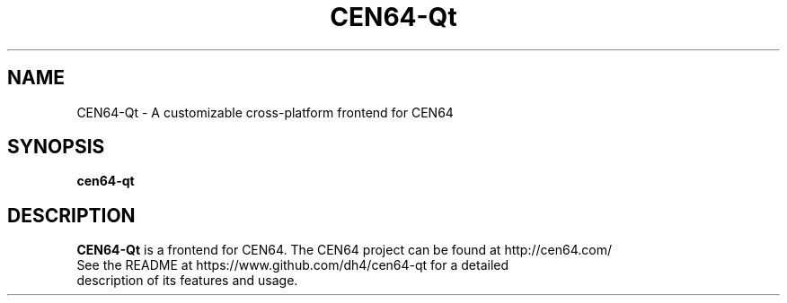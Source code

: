 .\" Copyright (c) 2013, Dan Hasting
.\" All rights reserved.
.\"
.\" %%%LICENSE_START(BSD_3_CLAUSE)
.\" Redistribution and use in source and binary forms, with or without
.\" modification, are permitted provided that the following conditions
.\" are met:
.\" * Redistributions of source code must retain the above copyright
.\"   notice, this list of conditions and the following disclaimer.
.\" * Redistributions in binary form must reproduce the above copyright
.\"   notice, this list of conditions and the following disclaimer in
.\"   the documentation and/or other materials provided with the
.\"   distribution.
.\" * Neither the name of the organization nor the names of its
.\"   contributors may be used to endorse or promote products derived
.\"   from this software without specific prior written permission.
.\"
.\" THIS SOFTWARE IS PROVIDED BY THE COPYRIGHT HOLDERS AND CONTRIBUTORS
.\" ``AS IS'' AND ANY EXPRESS OR IMPLIED WARRANTIES, INCLUDING, BUT NOT
.\" LIMITED TO, THE IMPLIED WARRANTIES OF MERCHANTABILITY AND FITNESS
.\" FOR A PARTICULAR PURPOSE ARE DISCLAIMED.
.\" IN NO EVENT SHALL THE THE COPYRIGHT HOLDER OR CONTRIBUTORS
.\" BE LIABLE FOR ANY DIRECT, INDIRECT, INCIDENTAL, SPECIAL, EXEMPLARY,
.\" OR CONSEQUENTIAL DAMAGES (INCLUDING, BUT NOT LIMITED TO, PROCUREMENT
.\" OF SUBSTITUTE GOODS OR SERVICES; LOSS OF USE, DATA, OR PROFITS;
.\" OR BUSINESS INTERRUPTION) HOWEVER CAUSED AND ON ANY THEORY OF
.\" LIABILITY, WHETHER IN CONTRACT, STRICT LIABILITY, OR TORT (INCLUDING
.\" NEGLIGENCE OR OTHERWISE) ARISING IN ANY WAY OUT OF THE USE OF THIS
.\" SOFTWARE, EVEN IF ADVISED OF THE POSSIBILITY OF SUCH DAMAGE.
.\" %%%LICENSE_END
.TH "CEN64-Qt" "6" "September 2015" "CEN64-Qt" "User Manual"
.SH "NAME"
CEN64-Qt \- A customizable cross-platform frontend for CEN64
.SH "SYNOPSIS"
\fBcen64-qt\fR
.SH "DESCRIPTION"
\fBCEN64-Qt\fR is a frontend for CEN64. The CEN64 project can be found at http://cen64.com/
.TP
See the README at https://www.github.com/dh4/cen64-qt for a detailed description of its features and usage.
